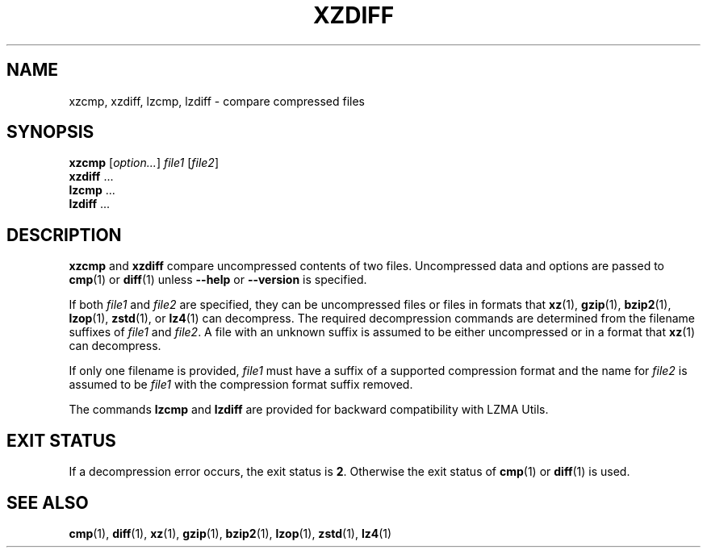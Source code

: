 .\" SPDX-License-Identifier: 0BSD
.\"
.\" Authors: Lasse Collin
.\"          Jia Tan
.\"
.\" (Note that this file is not based on gzip's zdiff.1.)
.\"
.TH XZDIFF 1 "2024-02-13" "Tukaani" "XZ Utils"
.SH NAME
xzcmp, xzdiff, lzcmp, lzdiff \- compare compressed files
.
.SH SYNOPSIS
.B xzcmp
.RI [ option... ]
.I file1
.RI [ file2 ]
.br
.B xzdiff
\&...
.br
.B lzcmp
\&...
.br
.B lzdiff
\&...
.
.SH DESCRIPTION
.B xzcmp
and
.B xzdiff
compare uncompressed contents of two files.
Uncompressed data and options are passed to
.BR cmp (1)
or
.BR diff (1)
unless
.B \-\-help
or
.B \-\-version
is specified.
.PP
If both
.I file1
and
.I file2
are specified, they can be uncompressed files or files in formats that
.BR xz (1),
.BR gzip (1),
.BR bzip2 (1),
.BR lzop (1),
.BR zstd (1),
or
.BR lz4 (1)
can decompress.
The required decompression commands are determined from
the filename suffixes of
.I file1
and
.IR file2 .
A file with an unknown suffix is assumed to be either uncompressed
or in a format that
.BR xz (1)
can decompress.
.PP
If only one filename is provided,
.I file1
must have a suffix of a supported compression format and the name for
.I file2
is assumed to be
.I file1
with the compression format suffix removed.
.PP
The commands
.B lzcmp
and
.B lzdiff
are provided for backward compatibility with LZMA Utils.
.
.SH EXIT STATUS
If a decompression error occurs, the exit status is
.BR 2 .
Otherwise the exit status of
.BR cmp (1)
or
.BR diff (1)
is used.
.
.SH "SEE ALSO"
.BR cmp (1),
.BR diff (1),
.BR xz (1),
.BR gzip (1),
.BR bzip2 (1),
.BR lzop (1),
.BR zstd (1),
.BR lz4 (1)
